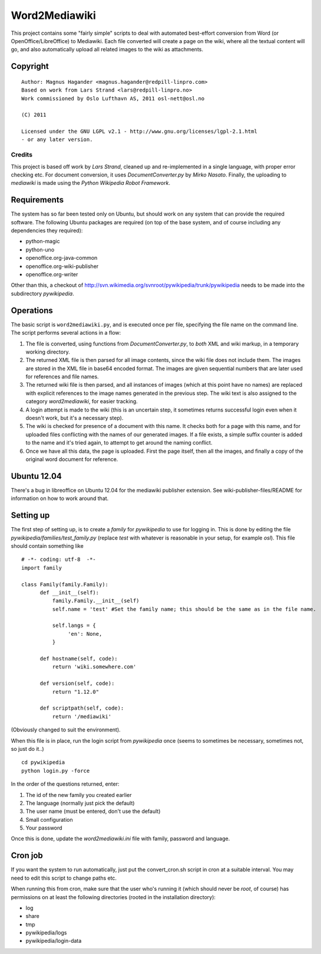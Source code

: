 ==============
Word2Mediawiki
==============

This project contains some "fairly simple" scripts to deal with automated
best-effort conversion from Word (or OpenOffice/LibreOffice) to Mediawiki.
Each file converted will create a page on the wiki, where all the
textual content will go, and also automatically upload all related images
to the wiki as attachments.

Copyright
---------
::

	Author: Magnus Hagander <magnus.hagander@redpill-linpro.com>
	Based on work from Lars Strand <lars@redpill-linpro.no>
	Work commissioned by Oslo Lufthavn AS, 2011 osl-nett@osl.no

	(C) 2011

	Licensed under the GNU LGPL v2.1 - http://www.gnu.org/licenses/lgpl-2.1.html
	- or any later version.

Credits
+++++++
This project is based off work by *Lars Strand*, cleaned up and re-implemented
in a single language, with proper error checking etc. For document conversion,
it uses *DocumentConverter.py* by *Mirko Nasato*. Finally, the uploading to
*mediawiki* is made using the *Python Wikipedia Robot Framework*.


Requirements
------------
The system has so far been tested only on Ubuntu, but should work on any
system that can provide the required software. The following Ubuntu packages
are required (on top of the base system, and of course including any
dependencies they required):

* python-magic
* python-uno
* openoffice.org-java-common
* openoffice.org-wiki-publisher
* openoffice.org-writer

Other than this, a checkout of
http://svn.wikimedia.org/svnroot/pywikipedia/trunk/pywikipedia
needs to be made into the subdirectory *pywikipedia*.

Operations
----------
The basic script is ``word2mediawiki.py``, and is executed once per file,
specifying the file name on the command line. The script performs several
actions in a flow:

#. The file is converted, using functions from *DocumentConverter.py*, to
   *both* XML and wiki markup, in a temporary working directory.
#. The returned XML file is then parsed for all image contents, since the wiki
   file does not include them. The images are stored in the XML file in
   base64 encoded format. The images are given sequential numbers that are later
   used for references and file names.
#. The returned wiki file is then parsed, and all instances of images (which
   at this point have no names) are replaced with explicit references to the
   image names generated in the previous step. The wiki text is also assigned	
   to the category *word2mediawiki*, for easier tracking.
#. A login attempt is made to the wiki (this is an uncertain step, it sometimes
   returns successful login even when it doesn't work, but it's a necessary	
   step).
#. The wiki is checked for presence of a document with this name. It checks both
   for a page with this name, and for uploaded files conflicting with the names
   of our generated images. If a file exists, a simple suffix counter is added
   to the name and it's tried again, to attempt to get around the naming
   conflict.
#. Once we have all this data, the page is uploaded. First the page itself,
   then all the images, and finally a copy of the original word document for
   reference.

Ubuntu 12.04
------------
There's a bug in libreoffice on Ubuntu 12.04 for the mediawiki publisher extension.
See wiki-publisher-files/README for information on how to work around that.


Setting up
----------
The first step of setting up, is to create a *family* for *pywikipedia* to use
for logging in. This is done by editing the file *pywikipedia/families/test_family.py* (replace *test* with whatever is reasonable in your setup, for example
*osl*). This file should contain something like ::

	# -*- coding: utf-8  -*-
	import family

	class Family(family.Family):
	      def __init__(self):
	      	  family.Family.__init__(self)
	    	  self.name = 'test' #Set the family name; this should be the same as in the file name.

	    	  self.langs = {
	    	       'en': None,
	    	  }

	      def hostname(self, code):
	      	  return 'wiki.somewhere.com'

	      def version(self, code):
              	  return "1.12.0"

	      def scriptpath(self, code):
	      	  return '/mediawiki'

(Obviously changed to suit the environment).

When this file is in place, run the login script from *pywikipedia* once
(seems to sometimes be necessary, sometimes not, so just do it..) ::

	cd pywikipedia
	python login.py -force

In the order of the questions returned, enter:

#. The id of the new family you created earlier
#. The language (normally just pick the default)
#. The user name (must be entered, don't use the default)
#. Small configuration
#. Your password

Once this is done, update the *word2mediawiki.ini* file with family, password
and language.

Cron job
--------
If you want the system to run automatically, just put the convert_cron.sh
script in cron at a suitable interval. You may need to edit this script to
change paths etc.

When running this from cron, make sure that the user who's running it (which
should never be *root*, of course) has permissions on at least the following
directories (rooted in the installation directory):

* log
* share
* tmp
* pywikipedia/logs
* pywikipedia/login-data
